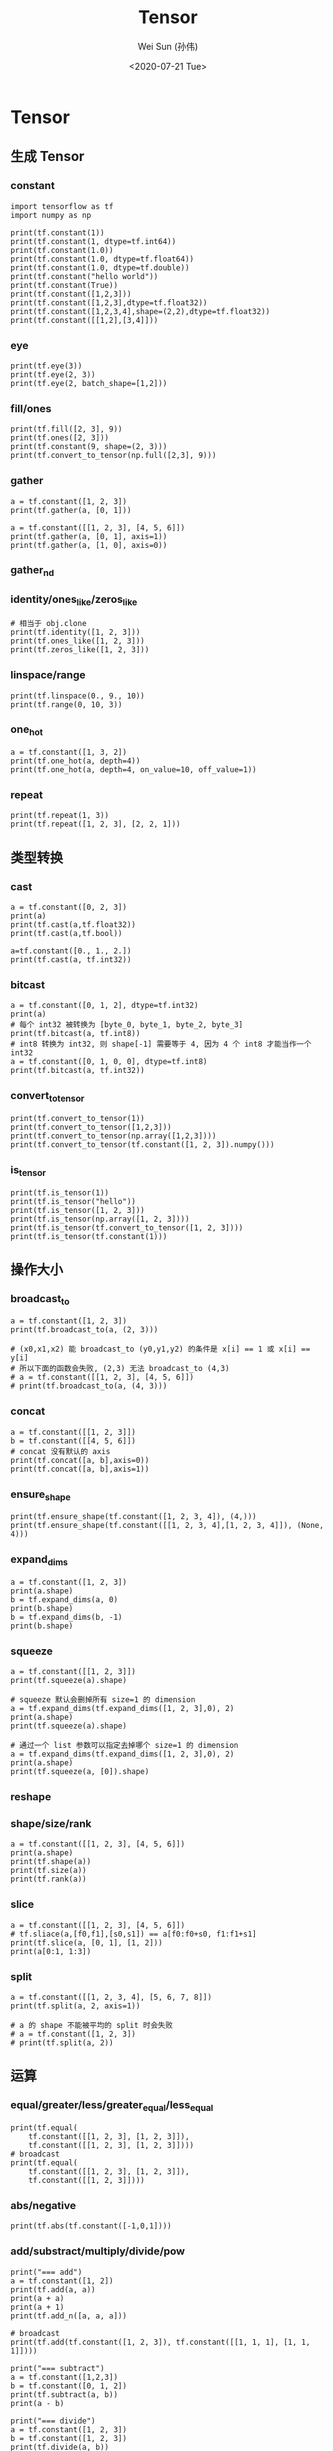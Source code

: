 #+TITLE: Tensor
#+AUTHOR: Wei Sun (孙伟)
#+EMAIL: waysun@amazon.com
#+DATE: <2020-07-21 Tue>
#+CATEGORY:
#+FILETAGS:

* Tensor

** 生成 Tensor

*** constant

#+begin_src ipython
  import tensorflow as tf
  import numpy as np

  print(tf.constant(1))
  print(tf.constant(1, dtype=tf.int64))
  print(tf.constant(1.0))
  print(tf.constant(1.0, dtype=tf.float64))
  print(tf.constant(1.0, dtype=tf.double))
  print(tf.constant("hello world"))
  print(tf.constant(True))
  print(tf.constant([1,2,3]))
  print(tf.constant([1,2,3],dtype=tf.float32))
  print(tf.constant([1,2,3,4],shape=(2,2),dtype=tf.float32))
  print(tf.constant([[1,2],[3,4]]))
#+end_src

#+RESULTS:
:results:
tf.Tensor(1, shape=(), dtype=int32)
tf.Tensor(1, shape=(), dtype=int64)
tf.Tensor(1.0, shape=(), dtype=float32)
tf.Tensor(1.0, shape=(), dtype=float64)
tf.Tensor(1.0, shape=(), dtype=float64)
tf.Tensor(b'hello world', shape=(), dtype=string)
tf.Tensor(True, shape=(), dtype=bool)
tf.Tensor([1 2 3], shape=(3,), dtype=int32)
tf.Tensor([1. 2. 3.], shape=(3,), dtype=float32)
tf.Tensor(
[[1. 2.]
 [3. 4.]], shape=(2, 2), dtype=float32)
tf.Tensor(
[[1 2]
 [3 4]], shape=(2, 2), dtype=int32)
:end:

*** eye

#+begin_src ipython
  print(tf.eye(3))
  print(tf.eye(2, 3))
  print(tf.eye(2, batch_shape=[1,2]))
#+end_src

#+RESULTS:
:results:
tf.Tensor(
[[1. 0. 0.]
 [0. 1. 0.]
 [0. 0. 1.]], shape=(3, 3), dtype=float32)
tf.Tensor(
[[1. 0. 0.]
 [0. 1. 0.]], shape=(2, 3), dtype=float32)
tf.Tensor(
[[[[1. 0.]
   [0. 1.]]

  [[1. 0.]
   [0. 1.]]]], shape=(1, 2, 2, 2), dtype=float32)
:end:

*** fill/ones

#+begin_src ipython
  print(tf.fill([2, 3], 9))
  print(tf.ones([2, 3]))
  print(tf.constant(9, shape=(2, 3)))
  print(tf.convert_to_tensor(np.full([2,3], 9)))
#+end_src

#+RESULTS:
:results:
tf.Tensor(
[[9 9 9]
 [9 9 9]], shape=(2, 3), dtype=int32)
tf.Tensor(
[[9 9 9]
 [9 9 9]], shape=(2, 3), dtype=int32)
tf.Tensor(
[[9 9 9]
 [9 9 9]], shape=(2, 3), dtype=int64)
tf.Tensor(
[[1. 1. 1.]
 [1. 1. 1.]], shape=(2, 3), dtype=float32)
:end:

*** gather

#+begin_src ipython
  a = tf.constant([1, 2, 3])
  print(tf.gather(a, [0, 1]))

  a = tf.constant([[1, 2, 3], [4, 5, 6]])
  print(tf.gather(a, [0, 1], axis=1))
  print(tf.gather(a, [1, 0], axis=0))
#+end_src

#+RESULTS:
:results:
tf.Tensor([1 2], shape=(2,), dtype=int32)
tf.Tensor(
[[1 2]
 [4 5]], shape=(2, 2), dtype=int32)
tf.Tensor(
[[4 5 6]
 [1 2 3]], shape=(2, 3), dtype=int32)
:end:

*** gather_nd

# TODO

*** identity/ones_like/zeros_like

#+begin_src ipython
  # 相当于 obj.clone
  print(tf.identity([1, 2, 3]))
  print(tf.ones_like([1, 2, 3]))
  print(tf.zeros_like([1, 2, 3]))
#+end_src

#+RESULTS:
:results:
tf.Tensor([1 2 3], shape=(3,), dtype=int32)
tf.Tensor([1 1 1], shape=(3,), dtype=int32)
tf.Tensor([0 0 0], shape=(3,), dtype=int32)
:end:

*** linspace/range

#+begin_src ipython
  print(tf.linspace(0., 9., 10))
  print(tf.range(0, 10, 3))
#+end_src

#+RESULTS:
:results:
tf.Tensor([0. 1. 2. 3. 4. 5. 6. 7. 8. 9.], shape=(10,), dtype=float32)
tf.Tensor([0 3 6 9], shape=(4,), dtype=int32)
:end:

*** one_hot

#+begin_src ipython
  a = tf.constant([1, 3, 2])
  print(tf.one_hot(a, depth=4))
  print(tf.one_hot(a, depth=4, on_value=10, off_value=1))
#+end_src

#+RESULTS:
:results:
tf.Tensor(
[[0. 1. 0. 0.]
 [0. 0. 0. 1.]
 [0. 0. 1. 0.]], shape=(3, 4), dtype=float32)
tf.Tensor(
[[ 1 10  1  1]
 [ 1  1  1 10]
 [ 1  1 10  1]], shape=(3, 4), dtype=int32)
:end:

*** repeat

#+begin_src ipython
  print(tf.repeat(1, 3))
  print(tf.repeat([1, 2, 3], [2, 2, 1]))
#+end_src

#+RESULTS:
:results:
tf.Tensor([1 1 1], shape=(3,), dtype=int32)
tf.Tensor([1 1 2 2 3], shape=(5,), dtype=int32)
:end:

** 类型转换

*** cast

#+begin_src ipython
  a = tf.constant([0, 2, 3])
  print(a)
  print(tf.cast(a,tf.float32))
  print(tf.cast(a,tf.bool))

  a=tf.constant([0., 1., 2.])
  print(tf.cast(a, tf.int32))
#+end_src

#+RESULTS:
:results:
tf.Tensor([0 2 3], shape=(3,), dtype=int32)
tf.Tensor([0. 2. 3.], shape=(3,), dtype=float32)
tf.Tensor([False  True  True], shape=(3,), dtype=bool)
tf.Tensor([0 1 2], shape=(3,), dtype=int32)
:end:

*** bitcast

#+begin_src ipython
  a = tf.constant([0, 1, 2], dtype=tf.int32)
  print(a)
  # 每个 int32 被转换为 [byte_0, byte_1, byte_2, byte_3]
  print(tf.bitcast(a, tf.int8))
  # int8 转换为 int32, 则 shape[-1] 需要等于 4, 因为 4 个 int8 才能当作一个 int32
  a = tf.constant([0, 1, 0, 0], dtype=tf.int8)
  print(tf.bitcast(a, tf.int32))
#+end_src

#+RESULTS:
:results:
tf.Tensor([0 1 2], shape=(3,), dtype=int32)
tf.Tensor(
[[0 0 0 0]
 [1 0 0 0]
 [2 0 0 0]], shape=(3, 4), dtype=int8)
tf.Tensor(256, shape=(), dtype=int32)
:end:

*** convert_to_tensor
#+begin_src ipython
  print(tf.convert_to_tensor(1))
  print(tf.convert_to_tensor([1,2,3]))
  print(tf.convert_to_tensor(np.array([1,2,3])))
  print(tf.convert_to_tensor(tf.constant([1, 2, 3]).numpy()))
#+end_src

#+RESULTS:
:results:
tf.Tensor(1, shape=(), dtype=int32)
tf.Tensor([1 2 3], shape=(3,), dtype=int32)
tf.Tensor([1 2 3], shape=(3,), dtype=int64)
tf.Tensor([1 2 3], shape=(3,), dtype=int32)
:end:

*** is_tensor

#+begin_src ipython
  print(tf.is_tensor(1))
  print(tf.is_tensor("hello"))
  print(tf.is_tensor([1, 2, 3]))
  print(tf.is_tensor(np.array([1, 2, 3])))
  print(tf.is_tensor(tf.convert_to_tensor([1, 2, 3])))
  print(tf.is_tensor(tf.constant(1)))
#+end_src

#+RESULTS:
:results:
False
False
False
False
True
True
:end:

** 操作大小

*** broadcast_to

#+begin_src ipython
  a = tf.constant([1, 2, 3])
  print(tf.broadcast_to(a, (2, 3)))

  # (x0,x1,x2) 能 broadcast_to (y0,y1,y2) 的条件是 x[i] == 1 或 x[i] == y[i]
  # 所以下面的函数会失败, (2,3) 无法 broadcast_to (4,3)
  # a = tf.constant([[1, 2, 3], [4, 5, 6]])
  # print(tf.broadcast_to(a, (4, 3)))
#+end_src

#+RESULTS:
:results:
tf.Tensor(
[[1 2 3]
 [1 2 3]], shape=(2, 3), dtype=int32)
:end:

*** concat

#+begin_src ipython
  a = tf.constant([[1, 2, 3]])
  b = tf.constant([[4, 5, 6]])
  # concat 没有默认的 axis
  print(tf.concat([a, b],axis=0))
  print(tf.concat([a, b],axis=1))
#+end_src

#+RESULTS:
:results:
tf.Tensor(
[[1 2 3]
 [4 5 6]], shape=(2, 3), dtype=int32)
tf.Tensor([[1 2 3 4 5 6]], shape=(1, 6), dtype=int32)
:end:

*** ensure_shape

#+begin_src ipython
  print(tf.ensure_shape(tf.constant([1, 2, 3, 4]), (4,)))
  print(tf.ensure_shape(tf.constant([[1, 2, 3, 4],[1, 2, 3, 4]]), (None, 4)))
#+end_src

#+RESULTS:
:results:
tf.Tensor([1 2 3 4], shape=(4,), dtype=int32)
tf.Tensor(
[[1 2 3 4]
 [1 2 3 4]], shape=(2, 4), dtype=int32)
:end:

*** expand_dims

#+begin_src ipython
  a = tf.constant([1, 2, 3])
  print(a.shape)
  b = tf.expand_dims(a, 0)
  print(b.shape)
  b = tf.expand_dims(b, -1)
  print(b.shape)
#+end_src

#+RESULTS:
:results:
(3,)
(1, 3)
(1, 3, 1)
:end:

*** squeeze

#+begin_src ipython
  a = tf.constant([[1, 2, 3]])
  print(tf.squeeze(a).shape)

  # squeeze 默认会删掉所有 size=1 的 dimension
  a = tf.expand_dims(tf.expand_dims([1, 2, 3],0), 2)
  print(a.shape)
  print(tf.squeeze(a).shape)

  # 通过一个 list 参数可以指定去掉哪个 size=1 的 dimension
  a = tf.expand_dims(tf.expand_dims([1, 2, 3],0), 2)
  print(a.shape)
  print(tf.squeeze(a, [0]).shape)
#+end_src

#+RESULTS:
:results:
(3,)
(1, 3, 1)
(3,)
(1, 3, 1)
(3, 1)
:end:

*** reshape

*** shape/size/rank

#+begin_src ipython
  a = tf.constant([[1, 2, 3], [4, 5, 6]])
  print(a.shape)
  print(tf.shape(a))
  print(tf.size(a))
  print(tf.rank(a))
#+end_src

#+RESULTS:
:results:
(2, 3)
tf.Tensor([2 3], shape=(2,), dtype=int32)
tf.Tensor(6, shape=(), dtype=int32)
tf.Tensor(2, shape=(), dtype=int32)
:end:

*** slice

#+begin_src ipython
  a = tf.constant([[1, 2, 3], [4, 5, 6]])
  # tf.sliace(a,[f0,f1],[s0,s1]) == a[f0:f0+s0, f1:f1+s1]
  print(tf.slice(a, [0, 1], [1, 2]))
  print(a[0:1, 1:3])
#+end_src

#+RESULTS:
:results:
tf.Tensor([[2 3]], shape=(1, 2), dtype=int32)
tf.Tensor([[2 3]], shape=(1, 2), dtype=int32)
:end:

*** split

#+begin_src ipython
  a = tf.constant([[1, 2, 3, 4], [5, 6, 7, 8]])
  print(tf.split(a, 2, axis=1))

  # a 的 shape 不能被平均的 split 时会失败
  # a = tf.constant([1, 2, 3])
  # print(tf.split(a, 2))
#+end_src

#+RESULTS:
:results:
[<tf.Tensor: shape=(2, 2), dtype=int32, numpy=
array([[1, 2],
       [5, 6]], dtype=int32)>, <tf.Tensor: shape=(2, 2), dtype=int32, numpy=
array([[3, 4],
       [7, 8]], dtype=int32)>]
:end:

** 运算

*** equal/greater/less/greater_equal/less_equal

#+begin_src ipython
  print(tf.equal(
      tf.constant([[1, 2, 3], [1, 2, 3]]),
      tf.constant([[1, 2, 3], [1, 2, 3]])))
  # broadcast
  print(tf.equal(
      tf.constant([[1, 2, 3], [1, 2, 3]]),
      tf.constant([[1, 2, 3]])))
#+end_src

#+RESULTS:
:results:
tf.Tensor(
[[ True  True  True]
 [ True  True  True]], shape=(2, 3), dtype=bool)
tf.Tensor(
[[ True  True  True]
 [ True  True  True]], shape=(2, 3), dtype=bool)
:end:

*** abs/negative

#+begin_src ipython
  print(tf.abs(tf.constant([-1,0,1])))
#+end_src

#+RESULTS:
:results:
tf.Tensor([1 0 1], shape=(3,), dtype=int32)
:end:

*** add/substract/multiply/divide/pow

#+begin_src ipython
  print("=== add")
  a = tf.constant([1, 2])
  print(tf.add(a, a))
  print(a + a)
  print(a + 1)
  print(tf.add_n([a, a, a]))

  # broadcast
  print(tf.add(tf.constant([1, 2, 3]), tf.constant([[1, 1, 1], [1, 1, 1]])))

  print("=== subtract")
  a = tf.constant([1,2,3])
  b = tf.constant([0, 1, 2])
  print(tf.subtract(a, b))
  print(a - b)

  print("=== divide")
  a = tf.constant([1, 2, 3])
  b = tf.constant([1, 2, 3])
  print(tf.divide(a, b))
  print(a / b)
  print(a / 2)
  # broadcast
  print(tf.constant([[1, 2, 3], [4, 5, 6]]) / tf.constant([1, 2, 3]))
#+end_src

#+RESULTS:
:results:
=== add
tf.Tensor([2 4], shape=(2,), dtype=int32)
tf.Tensor([2 4], shape=(2,), dtype=int32)
tf.Tensor([2 3], shape=(2,), dtype=int32)
tf.Tensor([3 6], shape=(2,), dtype=int32)
tf.Tensor(
[[2 3 4]
 [2 3 4]], shape=(2, 3), dtype=int32)
=== subtract
tf.Tensor([1 1 1], shape=(3,), dtype=int32)
tf.Tensor([1 1 1], shape=(3,), dtype=int32)
=== divide
tf.Tensor([1. 1. 1.], shape=(3,), dtype=float64)
tf.Tensor([1. 1. 1.], shape=(3,), dtype=float64)
tf.Tensor([0.5 1.  1.5], shape=(3,), dtype=float64)
tf.Tensor(
[[1.  1.  1. ]
 [4.  2.5 2. ]], shape=(2, 3), dtype=float64)
:end:

*** argmin/argmax

#+begin_src ipython
  print(tf.argmax([1, 2, 3]))
  a = tf.constant([[1, 2, 3], [4, 5, 6]])
  print(a.shape)
  print(tf.argmax(a))
  print(tf.argmax(a,axis=0))
  print(tf.argmax(a,axis=1))
#+end_src

#+RESULTS:
:results:
tf.Tensor(2, shape=(), dtype=int64)
(2, 3)
tf.Tensor([1 1 1], shape=(3,), dtype=int64)
tf.Tensor([1 1 1], shape=(3,), dtype=int64)
tf.Tensor([2 2], shape=(2,), dtype=int64)
:end:

*** clip_by_value

#+begin_src ipython
  a = tf.constant([1, 2, 3])
  print(tf.clip_by_value(a, 1, 2))
  # min, max 可以是一个 shape 为 a.shape 的 tensor
  print(tf.clip_by_value(a, [1, 2, 3], 3))
  #或者可以 broadcast_to (a) 
  print(tf.clip_by_value(a, [1], 3))
#+end_src

#+RESULTS:
:results:
tf.Tensor([1 2 2], shape=(3,), dtype=int32)
tf.Tensor([1 2 3], shape=(3,), dtype=int32)
tf.Tensor([1 2 3], shape=(3,), dtype=int32)
:end:

*** argsort/sort

#+begin_src ipython
  a = tf.constant([3, 2, 1])
  print(tf.argsort (a))
  print(tf.argsort(a, direction="DESCENDING"))

  a = tf.constant([[3, 2, 1], [1, 2, 3]])
  print(tf.argsort (a))
  # argsort 默认的 axis 是 -1 而不是 0
  print(tf.argsort (a, axis=-1))
  print(tf.argsort (a, axis=0))


  a = tf.constant([[3, 2, 1], [1, 2, 3]])
  print(tf.sort(a))
#+end_src

#+RESULTS:
:results:
tf.Tensor([2 1 0], shape=(3,), dtype=int32)
tf.Tensor([0 1 2], shape=(3,), dtype=int32)
tf.Tensor(
[[2 1 0]
 [0 1 2]], shape=(2, 3), dtype=int32)
tf.Tensor(
[[2 1 0]
 [0 1 2]], shape=(2, 3), dtype=int32)
tf.Tensor(
[[1 0 0]
 [0 1 1]], shape=(2, 3), dtype=int32)
tf.Tensor(
[[1 2 3]
 [1 2 3]], shape=(2, 3), dtype=int32)
:end:

*** cumsum

#+begin_src ipython
  a = tf.constant([[1, 2, 3], [4, 5, 6]])
  print(tf.cumsum(a))
  print(tf.cumsum(a, axis=1))
#+end_src

#+RESULTS:
:results:
tf.Tensor(
[[1 2 3]
 [5 7 9]], shape=(2, 3), dtype=int32)
tf.Tensor(
[[ 1  3  6]
 [ 4  9 15]], shape=(2, 3), dtype=int32)
:end:

*** floor/round

#+begin_src ipython
  print(tf.floor([1.1, 2.1, 3.1]))
#+end_src

#+RESULTS:
:results:
tf.Tensor([1. 2. 3.], shape=(3,), dtype=float32)
:end:

*** dynamic_partition

#+begin_src ipython
  a = tf.constant([1, 2, 3, 4])
  p = tf.constant([0, 1, 0, 1])
  print(tf.dynamic_partition(a, p, 2))

  # dynamic_partition 返回 n 个向量, 不论 a 在 shape 是什么
  a = tf.constant([[1, 2, 3, 4], [5, 6, 7, 8]])
  p = tf.constant([[0, 1, 0, 1], [0, 1, 0, 1]])
  print(tf.dynamic_partition(a, p, 2))
#+end_src

#+RESULTS:
:results:
[<tf.Tensor: shape=(2,), dtype=int32, numpy=array([1, 3], dtype=int32)>, <tf.Tensor: shape=(2,), dtype=int32, numpy=array([2, 4], dtype=int32)>]
[<tf.Tensor: shape=(4,), dtype=int32, numpy=array([1, 3, 5, 7], dtype=int32)>, <tf.Tensor: shape=(4,), dtype=int32, numpy=array([2, 4, 6, 8], dtype=int32)>]
:end:

*** dynamic_stitch

# TODO

*** logical_and/logical_or/logical_not

*** matmul

#+begin_src ipython
  a = tf.constant([[1, 2, 3]])
  b = tf.constant([[1, 2, 3]])
  print(tf.matmul(a, b, transpose_b=True))

  # broadcast
  a = tf.constant([[1, 2, 3], [1, 2, 3]])
  b = tf.constant([[1], [2], [3]])
  print(tf.matmul(a, b))

  print(a @ b)
#+end_src

#+RESULTS:
:results:
tf.Tensor([[14]], shape=(1, 1), dtype=int32)
tf.Tensor(
[[14]
 [14]], shape=(2, 1), dtype=int32)
tf.Tensor(
[[14]
 [14]], shape=(2, 1), dtype=int32)
:end:


*** maximum/minimum

*** norm

*** reduce_{all,any,max,min,mean,prod,sum}

#+begin_src ipython
  print("=== reduce_all")
  print(tf.reduce_all(tf.constant([True, True, False])))
  a = tf.constant([[True, True], [False, False]])
  print(tf.reduce_all(a))
  print(tf.reduce_all(a, axis=0))
  print(tf.reduce_all(a, axis=1))
  print("=== reduce_sum")
  print(tf.reduce_sum(tf.constant([1, 2, 3])))
#+end_src

#+RESULTS:
:results:
=== reduce_all
tf.Tensor(False, shape=(), dtype=bool)
tf.Tensor(False, shape=(), dtype=bool)
tf.Tensor([False False], shape=(2,), dtype=bool)
tf.Tensor([ True False], shape=(2,), dtype=bool)
=== reduce_sum
tf.Tensor(6, shape=(), dtype=int32)
:end:

*** reverse

#+begin_src ipython
  a = tf.constant([[1, 2, 3], [4, 5, 6]])
  print(tf.reverse(a, axis=[0]))
  print(tf.reverse(a, axis=[0, 1]))
#+end_src

#+RESULTS:
:results:
tf.Tensor(
[[4 5 6]
 [1 2 3]], shape=(2, 3), dtype=int32)
tf.Tensor(
[[6 5 4]
 [3 2 1]], shape=(2, 3), dtype=int32)
:end:

*** roll

#+begin_src ipython
  a = tf.constant([1, 2, 3])
  print(tf.roll(a, shift=2, axis=0))

  a = tf.constant([[1, 2, 3], [4, 5, 6]])
  print(tf.roll(a, shift=[1, 2], axis=[0, 1]))
#+end_src

#+RESULTS:
:results:
tf.Tensor([2 3 1], shape=(3,), dtype=int32)
tf.Tensor(
[[5 6 4]
 [2 3 1]], shape=(2, 3), dtype=int32)
:end:

*** sigmoid
